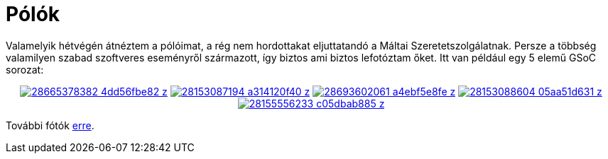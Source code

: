 = Pólók

:slug: polok
:category: hu
:date: 2012-12-03T22:16:40Z
Valamelyik hétvégén átnéztem a pólóimat, a rég nem hordottakat eljuttatandó a
Máltai Szeretetszolgálatnak. Persze a többség valamilyen szabad szoftveres
eseményről származott, így biztos ami biztos lefotóztam őket. Itt van például
egy 5 elemű GSoC sorozat:

++++
<div align="center">
++++
image:https://farm9.staticflickr.com/8614/28665378382_4dd56fbe82_z.jpg[align="center",link="https://www.flickr.com/photos/vmiklos/28665378382/in/album-72157669002649523/"]
image:https://farm9.staticflickr.com/8616/28153087194_a314120f40_z.jpg[align="center",link="https://www.flickr.com/photos/vmiklos/28153087194/in/album-72157669002649523/"]
image:https://farm8.staticflickr.com/7697/28693602061_a4ebf5e8fe_z.jpg[align="center",link="https://www.flickr.com/photos/vmiklos/28693602061/in/album-72157669002649523/"]
image:https://farm9.staticflickr.com/8832/28153088604_05aa51d631_z.jpg[align="center",link="https://www.flickr.com/photos/vmiklos/28153088604/in/album-72157669002649523/"]
image:https://farm9.staticflickr.com/8612/28155556233_c05dbab885_z.jpg[align="center",link="https://www.flickr.com/photos/vmiklos/28155556233/in/album-72157669002649523/"]
++++
</div>
++++

További fótók https://www.flickr.com/photos/vmiklos/albums/72157669002649523[erre].
